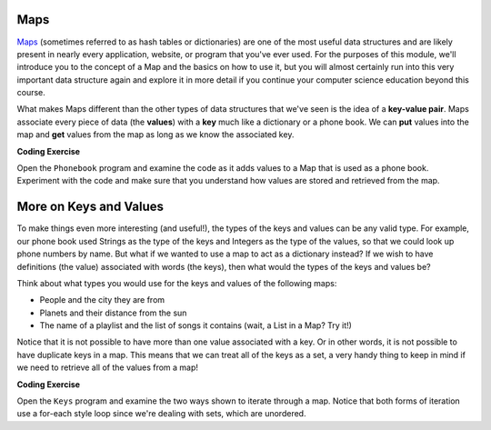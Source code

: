 .. qnum::
   :prefix: 8-1-
   :start: 1
   
.. |CodingEx| image:: ../../_static/codingExercise.png
    :width: 30px
    :align: middle
    :alt: coding exercise
    
    
.. |Exercise| image:: ../../_static/exercise.png
    :width: 35
    :align: middle
    :alt: exercise
    
    
.. |Groupwork| image:: ../../_static/groupwork.png
    :width: 35
    :align: middle
    :alt: groupwork

Maps
==========================

`Maps <https://docs.oracle.com/javase/8/docs/api/java/util/Map.html>`_ (sometimes referred to as hash tables or dictionaries) are one of the most useful data structures and are likely present in nearly every application, website, or program that you've ever used. For the purposes of this module, we'll introduce you to the concept of a Map and the basics on how to use it, but you will almost certainly run into this very important data structure again and explore it in more detail if you continue your computer science education beyond this course.

What makes Maps different than the other types of data structures that we've seen is the idea of a **key-value pair**. Maps associate every piece of data (the **values**) with a **key** much like a dictionary or a phone book. We can **put** values into the map and **get** values from the map as long as we know the associated key.

|CodingEx| **Coding Exercise**

Open the ``Phonebook`` program and examine the code as it adds values to a Map that is used as a phone book. Experiment with the code and make sure that you understand how values are stored and retrieved from the map.

More on Keys and Values
=======================

To make things even more interesting (and useful!), the types of the keys and values can be any valid type. For example, our phone book used Strings as the type of the keys and Integers as the type of the values, so that we could look up phone numbers by name. But what if we wanted to use a map to act as a dictionary instead? If we wish to have definitions (the value) associated with words (the keys), then what would the types of the keys and values be?

Think about what types you would use for the keys and values of the following maps:

* People and the city they are from
* Planets and their distance from the sun
* The name of a playlist and the list of songs it contains (wait, a List in a Map? Try it!)

Notice that it is not possible to have more than one value associated with a key. Or in other words, it is not possible to have duplicate keys in a map. This means that we can treat all of the keys as a set, a very handy thing to keep in mind if we need to retrieve all of the values from a map!

|CodingEx| **Coding Exercise**

Open the ``Keys`` program and examine the two ways shown to iterate through a map. Notice that both forms of iteration use a for-each style loop since we're dealing with sets, which are unordered.
